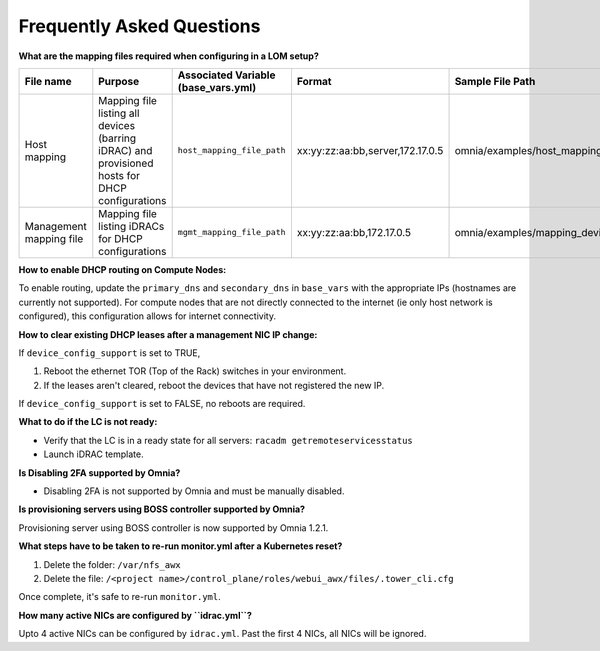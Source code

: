 Frequently Asked Questions
==========================


**What are the mapping files required when configuring in a LOM setup?**

+-------------------------+----------------------------------------------------------------------------------+--------------------------------------+----------------------------------+------------------------------------------------------+
| File name               | Purpose                                                                          | Associated Variable  (base_vars.yml) | Format                           | Sample File Path                                     |
+=========================+==================================================================================+======================================+==================================+======================================================+
| Host mapping            | Mapping file listing all devices (barring iDRAC) and provisioned hosts for DHCP  | ``host_mapping_file_path``           | xx:yy:zz:aa:bb,server,172.17.0.5 | omnia/examples/host_mapping_file_os_provisioning.csv |
|                         | configurations                                                                   |                                      |                                  |                                                      |
+-------------------------+----------------------------------------------------------------------------------+--------------------------------------+----------------------------------+------------------------------------------------------+
| Management mapping file | Mapping file listing iDRACs for DHCP                                             | ``mgmt_mapping_file_path``           | xx:yy:zz:aa:bb,172.17.0.5        | omnia/examples/mapping_device_file.csv               |
|                         | configurations                                                                   |                                      |                                  |                                                      |
+-------------------------+----------------------------------------------------------------------------------+--------------------------------------+----------------------------------+------------------------------------------------------+


**How to enable DHCP routing on Compute Nodes:**

To enable routing, update the ``primary_dns`` and ``secondary_dns`` in ``base_vars`` with the appropriate IPs (hostnames are currently not supported). For compute nodes that are not directly connected to the internet (ie only host network is configured), this configuration allows for internet connectivity.

**How to clear existing DHCP leases after a management NIC IP change:**


If ``device_config_support`` is set to TRUE,

1. Reboot the ethernet TOR (Top of the Rack) switches in your environment.

2. If the leases aren't cleared, reboot the devices that have not registered the new IP.

If ``device_config_support`` is set to FALSE, no reboots are required.

**What to do if the LC is not ready:**


* Verify that the LC is in a ready state for all servers: ``racadm getremoteservicesstatus``

* Launch iDRAC template.

**Is Disabling 2FA supported by Omnia?**

* Disabling 2FA is not supported by Omnia and must be manually disabled.

**Is provisioning servers using BOSS controller supported by Omnia?**

Provisioning server using BOSS controller is now supported by Omnia 1.2.1.

**What steps have to be taken to re-run monitor.yml after a Kubernetes reset?**


1. Delete the folder: ``/var/nfs_awx``

2. Delete the file:  ``/<project name>/control_plane/roles/webui_awx/files/.tower_cli.cfg``

Once complete, it's safe to re-run ``monitor.yml``.


**How many active NICs are configured by ``idrac.yml``?**

Upto 4 active NICs can be configured by ``idrac.yml``. Past the first 4 NICs, all NICs will be ignored.

